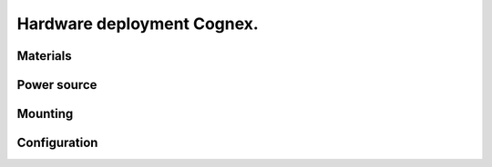 Hardware deployment Cognex.
=======================

.. _hardwareDeploy:


Materials
------------------

Power source
------------------

Mounting
------------------

Configuration
------------------

